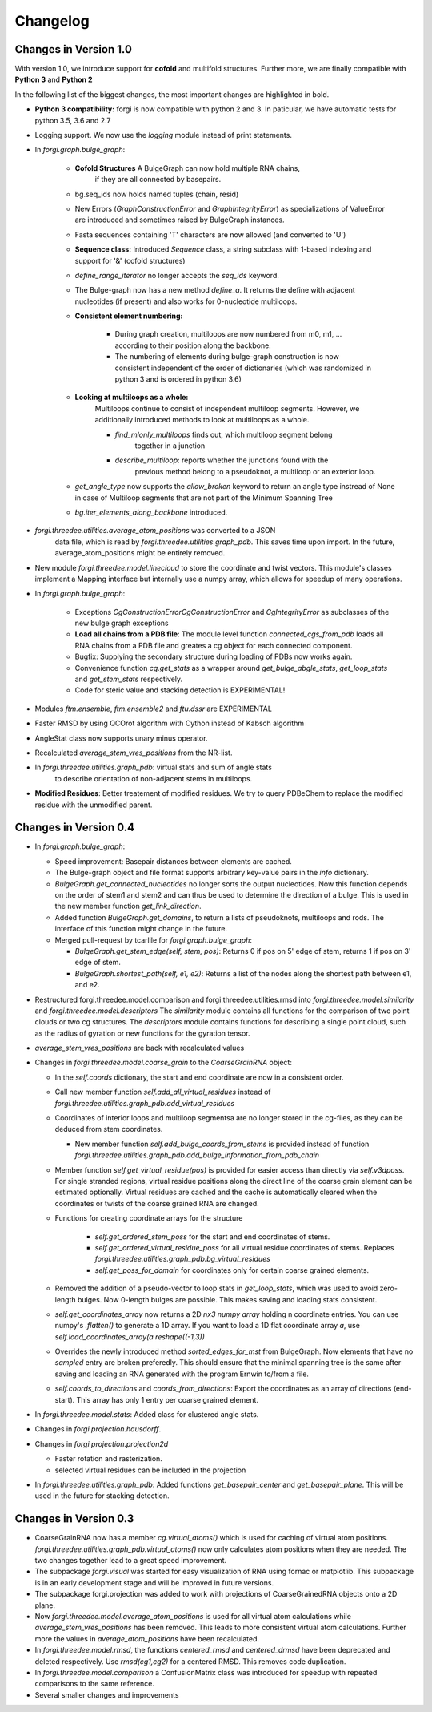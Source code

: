 Changelog
=========

Changes in Version 1.0
----------------------

With version 1.0, we introduce support for **cofold** and multifold structures.
Further more, we are finally compatible with **Python 3** and **Python 2**


In the following list of the biggest changes, the most important
changes are highlighted in bold.

*  **Python 3 compatibility:** forgi is now compatible with python 2 and 3.
   In paticular, we have automatic tests for python 3.5, 3.6 and 2.7
*  Logging support. We now use the `logging` module instead of print statements.
*  In `forgi.graph.bulge_graph`:

    *  **Cofold Structures** A BulgeGraph can now hold multiple RNA chains,
        if they are all connected by basepairs.
    *  bg.seq_ids now holds named tuples (chain, resid)
    *  New Errors (`GraphConstructionError` and `GraphIntegrityError`) as
       specializations of ValueError are introduced and sometimes raised
       by BulgeGraph instances.
    *  Fasta sequences containing 'T' characters are now allowed (and converted to 'U')
    *  **Sequence class:** Introduced `Sequence` class, a string subclass with 1-based indexing and support for '&' (cofold structures)
    *  `define_range_iterator` no longer accepts the `seq_ids` keyword.
    *  The Bulge-graph now has a new method `define_a`. It returns the define with
       adjacent nucleotides (if present) and also works for 0-nucleotide multiloops.
    *  **Consistent element numbering:**

        *  During graph creation, multiloops are now numbered from m0, m1, ... according
           to their position along the backbone.
        *  The numbering of elements during bulge-graph construction is now
           consistent independent of the order of dictionaries
           (which was randomized in python 3 and is ordered in python 3.6)
    *  **Looking at multiloops as a whole:**
        Multiloops continue to consist of independent multiloop segments.
        However, we additionally introduced methods to look at multiloops as a whole.

        *  `find_mlonly_multiloops` finds out, which multiloop segment belong
            together in a junction
        *  `describe_multiloop`: reports whether the junctions found with the
            previous method belong to a pseudoknot, a multiloop or an exterior loop.
    *  `get_angle_type` now supports the `allow_broken` keyword to return an
       angle type instread of None in case of Multiloop segments that are not
       part of the Minimum Spanning Tree
    *  `bg.iter_elements_along_backbone` introduced.
*  `forgi.threedee.utilities.average_atom_positions` was converted to a JSON
    data file, which is read by `forgi.threedee.utilities.graph_pdb`. This saves
    time upon import. In the future, average_atom_positions might be entirely removed.
*  New module `forgi.threedee.model.linecloud` to store the coordinate and twist vectors.
   This module's classes implement a Mapping interface but internally use a numpy array,
   which allows for speedup of many operations.
*  In `forgi.graph.bulge_graph`:

    *  Exceptions `CgConstructionErrorCgConstructionError` and `CgIntegrityError` as
       subclasses of the new bulge graph exceptions
    *  **Load all chains from a PDB file**: The module level function
       `connected_cgs_from_pdb` loads all RNA chains from a PDB file
       and greates a cg object for each connected component.
    *  Bugfix: Supplying the secondary structure during loading of PDBs
       now works again.
    *  Convenience function `cg.get_stats` as a wrapper around `get_bulge_abgle_stats`,
       `get_loop_stats` and `get_stem_stats` respectively.
    *  Code for steric value and stacking detection is EXPERIMENTAL!
*  Modules `ftm.ensemble`, `ftm.ensemble2` and `ftu.dssr` are EXPERIMENTAL
*  Faster RMSD by using QCOrot algorithm with Cython instead of Kabsch algorithm
*  AngleStat class now supports unary minus operator.
*  Recalculated `average_stem_vres_positions` from the NR-list.
*  In `forgi.threedee.utilities.graph_pdb`: virtual stats and sum of angle stats
    to describe orientation of non-adjacent stems in multiloops.
*  **Modified Residues**: Better treatement of modified residues.
   We try to query PDBeChem to replace the modified residue with the unmodified parent.




Changes in Version 0.4
----------------------

*  In `forgi.graph.bulge_graph`:

   *  Speed improvement: Basepair distances between elements are cached.
   *  The Bulge-graph object and file format supports arbitrary key-value pairs in the `info` dictionary.
   *  `BulgeGraph.get_connected_nucleotides` no longer sorts the
      output nucleotides. Now this function depends on the order of stem1 and stem2 and can thus be used
      to determine the direction of a bulge. This is used in the new member function `get_link_direction`.
   *  Added function `BulgeGraph.get_domains`, to return a lists of pseudoknots, multiloops and rods.
      The interface of this function might change in the future.
   *  Merged pull-request by tcarlile for `forgi.graph.bulge_graph`:

      *  `BulgeGraph.get_stem_edge(self, stem, pos)`: Returns 0 if pos on 5' edge of stem, returns 1 if pos on 3' edge of stem.
      *  `BulgeGraph.shortest_path(self, e1, e2)`:    Returns a list of the nodes along the shortest path between e1, and e2.

*  Restructured forgi.threedee.model.comparison and forgi.threedee.utilities.rmsd into
   `forgi.threedee.model.similarity` and `forgi.threedee.model.descriptors`
   The `similarity` module contains all functions for the comparison of two point
   clouds or two cg structures.
   The `descriptors` module contains functions for describing a single point cloud,
   such as the radius of gyration or new functions for the gyration tensor.
*  `average_stem_vres_positions` are back with recalculated values
*  Changes in `forgi.threedee.model.coarse_grain` to the `CoarseGrainRNA` object:

   *  In the `self.coords` dictionary, the start and end coordinate are now in a consistent order.
   *  Call new member function `self.add_all_virtual_residues` instead of `forgi.threedee.utilities.graph_pdb.add_virtual_residues`
   *  Coordinates of interior loops and multiloop segmentsa are no longer stored in the cg-files,
      as they can be deduced from stem coordinates.

      * New member function `self.add_bulge_coords_from_stems` is provided instead
        of function `forgi.threedee.utilities.graph_pdb.add_bulge_information_from_pdb_chain`

   *  Member function `self.get_virtual_residue(pos)` is provided for easier access than directly via `self.v3dposs`.
      For single stranded regions, virtual residue positions along the direct line of the coarse
      grain element can be estimated optionally.
      Virtual residues are cached and the cache is automatically cleared when
      the coordinates or twists of the coarse grained RNA are changed.
   * Functions for creating coordinate arrays for the structure

      * `self.get_ordered_stem_poss` for the start and end coordinates of stems.
      * `self.get_ordered_virtual_residue_poss` for all virtual residue coordinates of stems.
        Replaces `forgi.threedee.utilities.graph_pdb.bg_virtual_residues`
      * `self.get_poss_for_domain` for coordinates only for certain coarse grained elements.

   *  Removed the addition of a pseudo-vector to loop stats in `get_loop_stats`, which was used to avoid zero-length bulges.
      Now 0-length bulges are possible. This makes saving and loading stats consistent.
   *  `self.get_coordinates_array` now returns a 2D `nx3 numpy array` holding n coordinate entries.
      You can use numpy's `.flatten()` to generate a 1D array. If you want to load a 1D flat coordinate array `a`, use
      `self.load_coordinates_array(a.reshape((-1,3))`
   *  Overrides the newly introduced method `sorted_edges_for_mst` from BulgeGraph.
      Now elements that have no `sampled` entry are broken preferedly.
      This should ensure that the minimal spanning tree is the same after saving and loading an
      RNA generated with the program Ernwin to/from a file.
   *  `self.coords_to_directions` and `coords_from_directions`:
      Export the coordinates as an array of directions (end-start).
      This array has only 1 entry per coarse grained element.

*  In `forgi.threedee.model.stats`: Added class for clustered angle stats.
*  Changes in `forgi.projection.hausdorff`.
*  Changes in `forgi.projection.projection2d`

   *  Faster rotation and rasterization.
   *  selected virtual residues can be included in the projection

*  In `forgi.threedee.utilities.graph_pdb`: Added functions `get_basepair_center` and `get_basepair_plane`.
   This will be used in the future for stacking detection.

Changes in Version 0.3
----------------------

*  CoarseGrainRNA now has a member `cg.virtual_atoms()` which is used for caching of virtual atom positions.
   `forgi.threedee.utilities.graph_pdb.virtual_atoms()` now only calculates atom positions when they are needed.
   The two changes together lead to a great speed improvement.
*  The subpackage `forgi.visual` was started for easy visualization of RNA using fornac or matplotlib.
   This subpackage is in an early development stage and will be improved in future versions.
*  The subpackage forgi.projection was added to work with projections of CoarseGrainedRNA objects onto a 2D plane.
*  Now `forgi.threedee.model.average_atom_positions` is used for all virtual atom calculations
   while `average_stem_vres_positions` has been removed. This leads to more consistent virtual atom calculations.
   Further more the values in `average_atom_positions` have been recalculated.
*  In `forgi.threedee.model.rmsd`, the functions `centered_rmsd` and `centered_drmsd` have been
   deprecated and deleted respectively. Use `rmsd(cg1,cg2)` for a centered RMSD. This removes code duplication.
*  In `forgi.threedee.model.comparison` a ConfusionMatrix class was introduced for speedup with
   repeated comparisons to the same reference.
*  Several smaller changes and improvements
